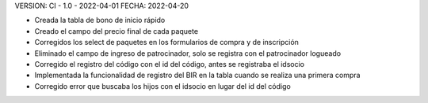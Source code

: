 VERSION: CI - 1.0 - 2022-04-01
FECHA: 2022-04-20

- Creada la tabla de bono de inicio rápido
- Creado el campo del precio final de cada paquete
- Corregidos los select de paquetes en los formularios de compra y de inscripción
- Eliminado el campo de ingreso de patrocinador, solo se registra con el patrocinador logueado
- Corregido el registro del código con el id del código, antes se registraba el idsocio
- Implementada la funcionalidad de registro del BIR en la tabla cuando se realiza una primera compra
- Corregido error que buscaba los hijos con el idsocio en lugar del id del código
